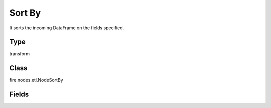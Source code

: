 Sort By
=========== 

It sorts the incoming DataFrame on the fields specified.

Type
--------- 

transform

Class
--------- 

fire.nodes.etl.NodeSortBy

Fields
--------- 

.. list-table::
      :widths: 10 5 10
      :header-rows: 1
      * - Name
        - Title
        - Description
      * - description
        - Description
        - Description
      * - sortByColNames
        - Columns
        - Columns on which to Sort By
      * - ascDesc
        - Sorting Order
        - Whether to sort in ascending or descending order




